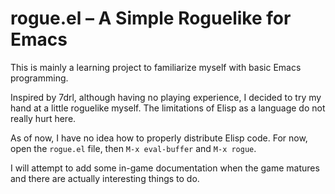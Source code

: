 * rogue.el -- A Simple Roguelike for Emacs
  This is mainly a learning project to familiarize myself with basic Emacs
  programming.

  Inspired by 7drl, although having no playing experience, I decided to try my
  hand at a little roguelike myself. The limitations of Elisp as a language
  do not really hurt here.

  As of now, I have no idea how to properly distribute Elisp code. For now,
  open the =rogue.el= file, then ~M-x eval-buffer~ and ~M-x rogue~.

  I will attempt to add some in-game documentation when the game matures and
  there are actually interesting things to do.

